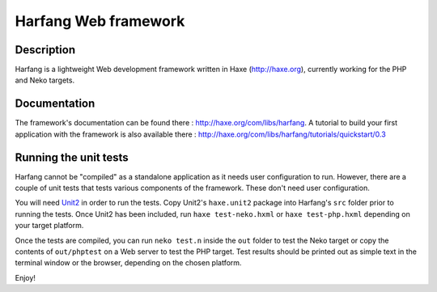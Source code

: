 Harfang Web framework
===============

Description
-----------------

Harfang is a lightweight Web development framework written in Haxe
(http://haxe.org), currently working for the PHP and Neko targets.

Documentation
-----------------

The framework's documentation can be found there :
http://haxe.org/com/libs/harfang. A tutorial to build your first application
with the framework is also available there :
http://haxe.org/com/libs/harfang/tutorials/quickstart/0.3

Running the unit tests
-----------------

Harfang cannot be "compiled" as a standalone application as it needs user
configuration to run. However, there are a couple of unit tests that tests
various components of the framework. These don't need user configuration.

You will need Unit2_ in order to run the tests. Copy Unit2's ``haxe.unit2``
package into Harfang's ``src`` folder prior to running the tests. Once Unit2 has
been included, run ``haxe test-neko.hxml`` or ``haxe test-php.hxml``
depending on your target platform.

Once the tests are compiled, you can run ``neko test.n`` inside the ``out``
folder to test the Neko target or copy the contents of ``out/phptest`` on a Web
server to test the PHP target. Test results should be printed out as simple text
in the terminal window or the browser, depending on the chosen platform.

Enjoy!


.. _Unit2: https://github.com/njuneau/Unit2